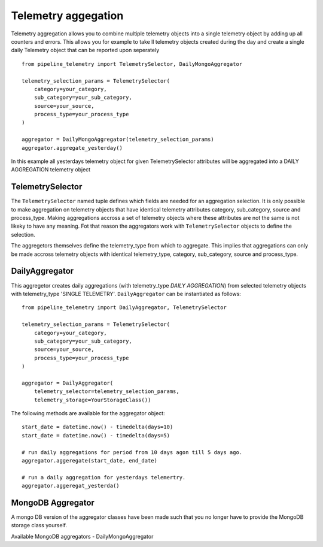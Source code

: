 ====================
Telemetry aggegation
====================
Telemetry aggregation allows you to combine multiple telemetry objects into a single telemetry object by adding up all counters and errors. This allows you
for example to take ll telemetry objects created during the day and create a single daily Telemetry object that can be reported upon seperately ::

    from pipeline_telemetry import TelemetrySelector, DailyMongoAggregator

    telemetry_selection_params = TelemetrySelector(
        category=your_category,
        sub_category=your_sub_category,
        source=your_source,
        process_type=your_process_type
    )

    aggregator = DailyMongoAggregator(telemetry_selection_params)
    aggregator.aggregate_yesterday()



In this example all yesterdays telemetry object for given TelemetrySelector attributes will be aggregated into a DAILY AGGREGATION telemetry object


TelemetrySelector
-----------------
The ``TelemetrySelector`` named tuple defines which fields are needed for an aggregation selection. It is only possible to make aggregation on telemetry objects that have identical telemetry attributes category, sub_category, source and process_type. Making aggregations accross a set of telemetry objects where these attributes are not the same is not likeky to have any meaning. Fot that reason the aggregators work with ``TelemetrySelector`` objects to define the selection. 

The aggregetors themselves define the telemetry_type from which to aggregate. This implies that aggregations can only be made accross telemetry objects with identical telemetry_type, category, sub_category, source and process_type.

DailyAggregator
---------------
This aggregetor creates daily aggregations (with telemetry_type `DAILY AGGREGATION`) from selected telemetry objects with telemetry_type 'SINGLE TELEMETRY'. ``DailyAggregator`` can be instantiated as follows::

    from pipeline_telemetry import DailyAggregator, TelemetrySelector

    telemetry_selection_params = TelemetrySelector(
        category=your_category,
        sub_category=your_sub_category,
        source=your_source,
        process_type=your_process_type
    )

    aggregator = DailyAggregator(
        telemetry_selector=telemetry_selection_params,
        telemetry_storage=YourStorageClass())


The following methods are available for the aggregator object::

    start_date = datetime.now() - timedelta(days=10)
    start_date = datetime.now() - timedelta(days=5)
    
    # run daily aggregations for period from 10 days agon till 5 days ago.
    aggregator.aggeregate(start_date, end_date)

    # run a daily aggregation for yesterdays telemertry.
    aggregator.aggeregat_yesterda()



MongoDB Aggregator
------------------
A mongo DB version of the aggregator classes have been made such that you no longer have to provide the MongoDB storage class yourself.

Available MongoDB aggregators
- DailyMongoAggregator

